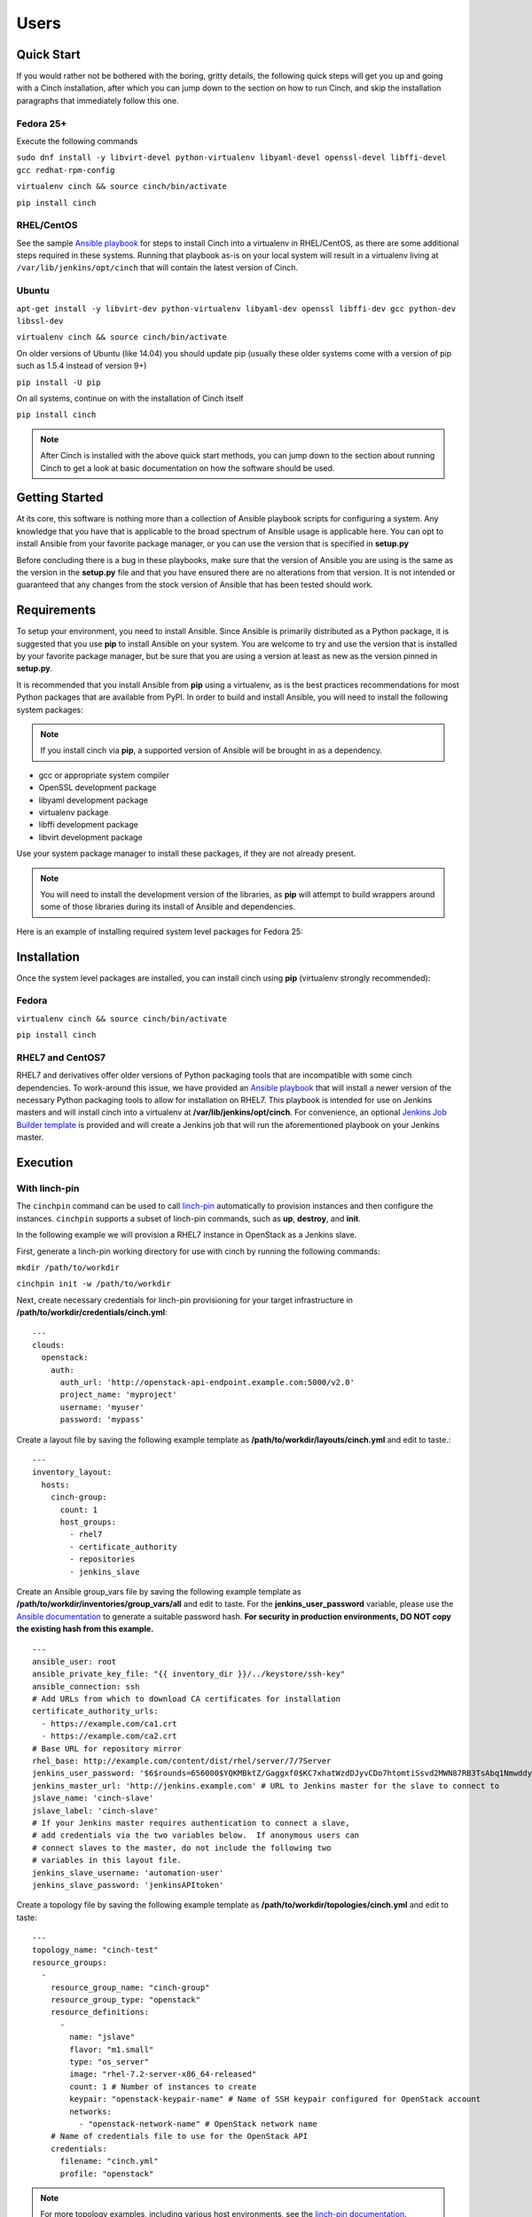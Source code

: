 Users
=====

Quick Start
-----------

If you would rather not be bothered with the boring, gritty details, the
following quick steps will get you up and going with a Cinch installation,
after which you can jump down to the section on how to run Cinch, and skip the
installation paragraphs that immediately follow this one.

Fedora 25+
``````````

Execute the following commands

``sudo dnf install -y libvirt-devel python-virtualenv libyaml-devel
openssl-devel libffi-devel gcc redhat-rpm-config``

``virtualenv cinch && source cinch/bin/activate``

``pip install cinch``

RHEL/CentOS
```````````

See the sample  `Ansible playbook
<https://github.com/RedHatQE/cinch/blob/master/cinch/playbooks/install-rhel7.yml>`_
for steps to install Cinch into a virtualenv in RHEL/CentOS, as there are some
additional steps required in these systems.  Running that playbook as-is on
your local system will result in a virtualenv living at
``/var/lib/jenkins/opt/cinch`` that will contain the latest version of Cinch.

Ubuntu
``````

``apt-get install -y libvirt-dev python-virtualenv libyaml-dev openssl
libffi-dev gcc python-dev libssl-dev``

``virtualenv cinch && source cinch/bin/activate``

On older versions of Ubuntu (like 14.04) you should update pip (usually these
older systems come with a version of pip such as 1.5.4 instead of version 9+)

``pip install -U pip``

On all systems, continue on with the installation of Cinch itself

``pip install cinch``

.. note:: After Cinch is installed with the above quick start methods, you can
          jump down to the section about running Cinch to get a look at basic
          documentation on how the software should be used.

Getting Started
---------------

At its core, this software is nothing more than a collection of Ansible
playbook scripts for configuring a system. Any knowledge that you have that is
applicable to the broad spectrum of Ansible usage is applicable here.  You can
opt to install Ansible from your favorite package manager, or you can use the
version that is specified in **setup.py**

Before concluding there is a bug in these playbooks, make sure that the version
of Ansible you are using is the same as the version in the **setup.py**
file and that you have ensured there are no alterations from that version. It
is not intended or guaranteed that any changes from the stock version of
Ansible that has been tested should work.

Requirements
------------

To setup your environment, you need to install Ansible. Since Ansible is
primarily distributed as a Python package, it is suggested that you use **pip**
to install Ansible on your system. You are welcome to try and use the version
that is installed by your favorite package manager, but be sure that you are
using a version at least as new as the version pinned in **setup.py**.

It is recommended that you install Ansible from **pip** using a virtualenv, as
is the best practices recommendations for most Python packages that are
available from PyPI. In order to build and install Ansible, you will need to
install the following system packages:

.. note::  If you install cinch via **pip**, a supported version of Ansible
 will be brought in as a dependency.

-  gcc or appropriate system compiler
-  OpenSSL development package
-  libyaml development package
-  virtualenv package
-  libffi development package
-  libvirt development package

Use your system package manager to install these packages, if they are not
already present.

.. note::  You will need to install the development version of
 the libraries, as **pip** will attempt to build wrappers around some of those
 libraries during its install of Ansible and dependencies.

Here is an example of installing required system level packages for Fedora 25:


Installation
------------

Once the system level packages are installed, you can install cinch using
**pip** (virtualenv strongly recommended):

Fedora
``````

``virtualenv cinch && source cinch/bin/activate``

``pip install cinch``

RHEL7 and CentOS7
`````````````````

RHEL7 and derivatives offer older versions of Python packaging tools that are
incompatible with some cinch dependencies.  To work-around this issue, we have
provided an `Ansible playbook
<https://github.com/RedHatQE/cinch/blob/master/cinch/playbooks/install-rhel7.yml>`_
that will install a newer version of the necessary Python packaging tools to
allow for installation on RHEL7.  This playbook is intended for use on Jenkins
masters and will install cinch into a virtualenv at
**/var/lib/jenkins/opt/cinch**.  For convenience, an optional `Jenkins Job
Builder template
<https://github.com/RedHatQE/cinch/blob/master/jjb/install-rhel7.yaml>`_ is
provided and will create a Jenkins job that will run the aforementioned
playbook on your Jenkins master.

Execution
---------

With linch-pin
``````````````

The ``cinchpin`` command can be used to call `linch-pin
<https://linch-pin.readthedocs.io/en/latest/>`_ automatically to provision
instances and then configure the instances.  ``cinchpin`` supports a subset of
linch-pin commands, such as **up**, **destroy**, and **init**.

In the following example we will provision a RHEL7 instance in OpenStack as a
Jenkins slave.

First, generate a linch-pin working directory for use with cinch by running the
following commands:

``mkdir /path/to/workdir``

``cinchpin init -w /path/to/workdir``

Next, create necessary credentials for linch-pin provisioning for your target
infrastructure in
**/path/to/workdir/credentials/cinch.yml**: ::

    ---
    clouds:
      openstack:
        auth:
          auth_url: 'http://openstack-api-endpoint.example.com:5000/v2.0'
          project_name: 'myproject'
          username: 'myuser'
          password: 'mypass'

Create a layout file by saving the following example template as
**/path/to/workdir/layouts/cinch.yml** and edit to taste.::

    ---
    inventory_layout:
      hosts:
        cinch-group:
          count: 1
          host_groups:
            - rhel7
            - certificate_authority
            - repositories
            - jenkins_slave

Create an Ansible group_vars file by saving the following example template as
**/path/to/workdir/inventories/group_vars/all** and edit to taste.  For the
**jenkins_user_password** variable, please use the `Ansible documentation
<https://docs.ansible.com/ansible/faq.html#how-do-i-generate-crypted-passwords-for-the-user-module>`_
to generate a suitable password hash.  **For security in production
environments, DO NOT copy the existing hash from this example.** ::

    ---
    ansible_user: root
    ansible_private_key_file: "{{ inventory_dir }}/../keystore/ssh-key"
    ansible_connection: ssh
    # Add URLs from which to download CA certificates for installation
    certificate_authority_urls:
      - https://example.com/ca1.crt
      - https://example.com/ca2.crt
    # Base URL for repository mirror
    rhel_base: http://example.com/content/dist/rhel/server/7/7Server
    jenkins_user_password: '$6$rounds=656000$YQKMBktZ/Gaggxf0$KC7xhatWzdDJyvCDo7htomtiSsvd2MWN87RB3TsAbq1Nmwddy/z2Et8kQi1/tZkHjfD2vG1r7W2R9rjpaA1C5/'
    jenkins_master_url: 'http://jenkins.example.com' # URL to Jenkins master for the slave to connect to
    jslave_name: 'cinch-slave'
    jslave_label: 'cinch-slave'
    # If your Jenkins master requires authentication to connect a slave,
    # add credentials via the two variables below.  If anonymous users can
    # connect slaves to the master, do not include the following two
    # variables in this layout file.
    jenkins_slave_username: 'automation-user'
    jenkins_slave_password: 'jenkinsAPItoken'

Create a topology file by saving the following example template as
**/path/to/workdir/topologies/cinch.yml** and edit to taste::

    ---
    topology_name: "cinch-test"
    resource_groups:
      -
        resource_group_name: "cinch-group"
        resource_group_type: "openstack"
        resource_definitions:
          -
            name: "jslave"
            flavor: "m1.small"
            type: "os_server"
            image: "rhel-7.2-server-x86_64-released"
            count: 1 # Number of instances to create
            keypair: "openstack-keypair-name" # Name of SSH keypair configured for OpenStack account
            networks:
              - "openstack-network-name" # OpenStack network name
        # Name of credentials file to use for the OpenStack API
        credentials:
          filename: "cinch.yml"
          profile: "openstack"

.. note::  For more topology examples, including various host environments, see
           the `linch-pin documentation
           <https://linch-pin.readthedocs.io/en/latest/topologies.html>`_.

Provision and configure your Jenkins slave automatically with the following
command:

``cinchpin up -w /path/to/workdir``

To terminate the OpenStack instance and remove the Jenkins slave from the
Jenkins master, run the following command:

``cinchpin destroy -w /path/to/workdir``

.. note::  Once the working directory is configured successfully, a common next
 step would be to check this directory into source control where it can be
 consumed by CI automation tools such as Jenkins Job Builder or Jenkins
 Pipeline.

Manual
``````

Execution of this software requires configuring an Ansible inventory that
points at the **jenkins\_master** and **jenkins\_slave** hosts that you want
configured. Use normal methods for setting **group\_vars** and **host\_vars**
within the inventory or its associated folders that suits your own needs and
preferences.

While most default settings should be functional, there are lots of options
configured in the various **default/main.yml** files within the various roles
folders. Check in those files for more details on specific options that can be
set and a description of what they each mean.

See a few examples of such in either the **inventory/** folder or inside of the
various **vagrant/** subfolders where known good working environments are
configured for development use.

The path **inventory/local** is excluded from use by the project and can be
leveraged for executing and storing your own local inventories, if the desire
arises. There is even a shell script in **bin/run\_jenkins\_local.sh** that
will execute **ansible-playbook** from the **.venv/** virtualenv and point it
to the **inventory/local/hosts** file to make executing against your own
environment as easy as a single command.


Support
-------

The playbooks should support, minimally, CentOS and RHEL versions 7+.  If you
encounter difficulties in those environments, please file bugs. There should be
no configuration necessary for a CentOS host, and a RHEL host requires only
that you configure the base URL for your local RHEL repository collection. See
documentation in the appropriate roles for details on that configuration.
